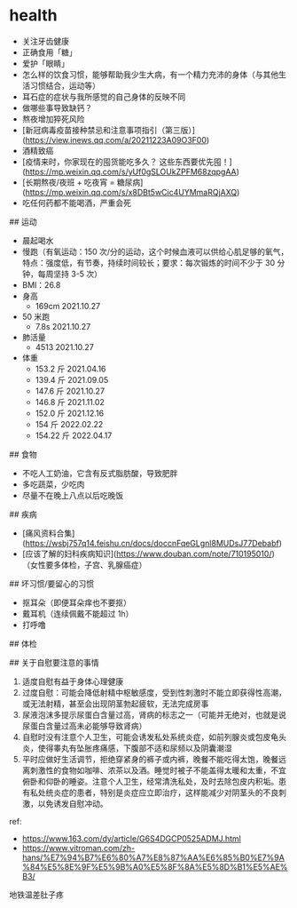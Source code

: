* health
:PROPERTIES:
:CUSTOM_ID: health
:END:
- 关注牙齿健康
- 正确食用「糖」
- 爱护「眼睛」
- 怎么样的饮食习惯，能够帮助我少生大病，有一个精力充沛的身体（与其他生活习惯结合，运动等）
- 耳石症的症状与我所感觉的自己身体的反映不同
- 做哪些事导致缺钙？
- 熬夜增加猝死风险
- [新冠病毒疫苗接种禁忌和注意事项指引（第三版）]([[https://view.inews.qq.com/a/20211223A09O3F00]])
- 酒精致癌
- [疫情来时，你家现在的囤货能吃多久？ 这些东西要优先囤！]([[https://mp.weixin.qq.com/s/yUf0gSLOUkZPFM68zqpgAA]])
- [长期熬夜/夜班 + 吃夜宵 = 糖尿病]([[https://mp.weixin.qq.com/s/x8DBt5wCic4UYMmaRQjAXQ]])
- 吃任何药都不能喝酒，严重会死

​## 运动

- 晨起喝水
- 慢跑（有氧运动：150 次/分的运动，这个时候血液可以供给心肌足够的氧气，特点：强度低，有节奏，持续时间较长；要求：每次锻炼的时间不少于 30 分钟，每周坚持 3-5 次）
- BMI：26.8
- 身高
  - 169cm 2021.10.27
- 50 米跑
  - 7.8s 2021.10.27
- 肺活量
  - 4513 2021.10.27
- 体重
  - 153.2 斤 2021.04.16
  - 139.4 斤 2021.09.05
  - 147.6 斤 2021.10.27
  - 146.8 斤 2021.11.02
  - 152.0 斤 2021.12.16
  - 154 斤 2022.02.22
  - 154.22 斤 2022.04.17

​## 食物

- 不吃人工奶油，它含有反式脂肪酸，导致肥胖
- 多吃蔬菜，少吃肉
- 尽量不在晚上八点以后吃晚饭

​## 疾病

- [痛风资料合集]([[https://wsbj757q14.feishu.cn/docs/doccnFqeGLgnl8MUDsJ77Debabf]])
- [应该了解的妇科疾病知识]([[https://www.douban.com/note/710195010/]])（女性要多体检，子宫、乳腺癌症）

​## 坏习惯/要留心的习惯

- 抠耳朵（即便耳朵痒也不要抠）
- 戴耳机（连续佩戴不能超过 1h）
- 打呼噜

​## 体检

​## 关于自慰要注意的事情

1. 适度自慰有益于身体心理健康
2. 过度自慰：可能会降低射精中枢敏感度，受到性刺激时不能立即获得性高潮，或无法射精，甚至会出现阴茎勃起疲软，无法完成房事
3. 尿液泡沫多提示尿蛋白含量过高，肾病的标志之一（可能并无绝对，也就是说尿蛋白含量过高未必能够导致肾病）
4. 自慰时没有注意个人卫生，可能会诱发私处系统炎症，如前列腺炎或包皮龟头炎，使得睾丸有坠胀疼痛感，下腹部不适和尿频以及阴囊潮湿
5. 平时应做好生活调节，拒绝穿紧身的裤子或内裤，晚餐不能吃得太饱，晚餐远离刺激性的食物如咖啡、浓茶以及酒。睡觉时被子不能盖得太暖和太重，不宜俯卧和仰卧的睡姿。注意个人卫生，经常清洗私处，及时去除包皮内积垢。患有私处统炎症的患者，特别是炎症应立即治疗，这样能减少对阴茎头的不良刺激，以免诱发自慰冲动。

ref:

- [[https://www.163.com/dy/article/G6S4DGCP0525ADMJ.html]]
- [[https://www.vitroman.com/zh-hans/%E7%94%B7%E6%80%A7%E8%87%AA%E6%85%B0%E7%9A%84%E5%8E%9F%E5%9B%A0%E5%8F%8A%E5%8D%B1%E5%AE%B3/]]

地铁温差肚子疼
